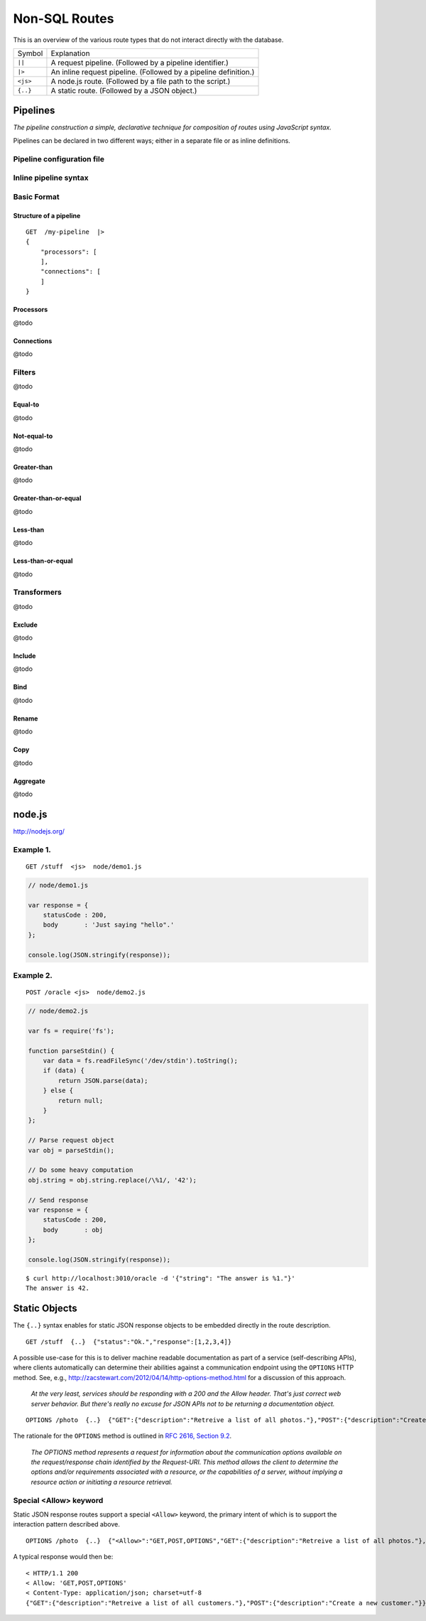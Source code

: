 Non-SQL Routes
==============

This is an overview of the various route types that do not interact directly with the database.

============ =================================================================================
Symbol       Explanation
------------ ---------------------------------------------------------------------------------
``||``       A request pipeline. (Followed by a pipeline identifier.)
``|>``       An inline request pipeline. (Followed by a pipeline definition.)
``<js>``     A node.js route. (Followed by a file path to the script.)
``{..}``     A static route. (Followed by a JSON object.)
============ =================================================================================


Pipelines
---------

| *The pipeline construction a simple, declarative technique for composition of routes using JavaScript syntax.*

Pipelines can be declared in two different ways; either in a separate file or as inline definitions.

Pipeline configuration file
***************************

Inline pipeline syntax
**********************


Basic Format
************

Structure of a pipeline
```````````````````````

::

    GET  /my-pipeline  |>
    {
        "processors": [
        ],
        "connections": [
        ]
    }

Processors
``````````

@todo

Connections
```````````

@todo

Filters
*******

@todo

Equal-to
````````

@todo

Not-equal-to
````````````

@todo

Greater-than
````````````

@todo

Greater-than-or-equal
`````````````````````

@todo

Less-than
`````````

@todo

Less-than-or-equal
``````````````````

@todo

Transformers
************

@todo

Exclude
```````

@todo

Include
```````

@todo

Bind
````

@todo

Rename
``````

@todo

Copy
````

@todo

Aggregate
`````````

@todo

node.js
-------

http://nodejs.org/

Example 1.
**********

::

    GET /stuff  <js>  node/demo1.js


.. sourcecode:: javascript

    // node/demo1.js

    var response = {
        statusCode : 200,
        body       : 'Just saying "hello".' 
    };
    
    console.log(JSON.stringify(response));
 

Example 2.
**********


::

    POST /oracle <js>  node/demo2.js


.. sourcecode:: javascript

    // node/demo2.js

    var fs = require('fs');
    
    function parseStdin() {
        var data = fs.readFileSync('/dev/stdin').toString();
        if (data) {
            return JSON.parse(data);
        } else {
            return null;
        }
    };
    
    // Parse request object 
    var obj = parseStdin();
    
    // Do some heavy computation
    obj.string = obj.string.replace(/\%1/, '42');
    
    // Send response
    var response = {
        statusCode : 200,
        body       : obj
    };
    
    console.log(JSON.stringify(response));


::

    $ curl http://localhost:3010/oracle -d '{"string": "The answer is %1."}'
    The answer is 42.


Static Objects
--------------

The ``{..}`` syntax enables for static JSON response objects to be embedded directly in the route description.

::

    GET /stuff  {..}  {"status":"Ok.","response":[1,2,3,4]}


A possible use-case for this is to deliver machine readable documentation as part of a service (self-describing APIs), where clients automatically can determine their abilities against a communication endpoint using the ``OPTIONS`` HTTP method. See, e.g., http://zacstewart.com/2012/04/14/http-options-method.html for a discussion of this approach.

    | *At the very least, services should be responding with a 200 and the Allow header. That's just correct web server behavior. But there's really no excuse for JSON APIs not to be returning a documentation object.*
    
::

    OPTIONS /photo  {..}  {"GET":{"description":"Retreive a list of all photos."},"POST":{"description":"Create a new photo."}}


The rationale for the ``OPTIONS`` method is outlined in `RFC 2616, Section 9.2 <http://www.w3.org/Protocols/rfc2616/rfc2616-sec9.html>`_.

    | *The OPTIONS method represents a request for information about the communication options available on the request/response chain identified by the Request-URI. This method allows the client to determine the options and/or requirements associated with a resource, or the capabilities of a server, without implying a resource action or initiating a resource retrieval.*

Special <Allow> keyword
***********************

Static JSON response routes support a special ``<Allow>`` keyword, the primary intent of which is to support the interaction pattern described above. 

::

    OPTIONS /photo  {..}  {"<Allow>":"GET,POST,OPTIONS","GET":{"description":"Retreive a list of all photos."},"POST":{"description":"Create a new photo."}}


A typical response would then be:

::

    < HTTP/1.1 200
    < Allow: 'GET,POST,OPTIONS'
    < Content-Type: application/json; charset=utf-8
    {"GET":{"description":"Retreive a list of all customers."},"POST":{"description":"Create a new customer."}}


